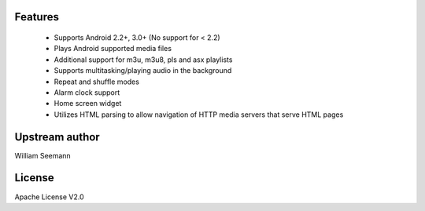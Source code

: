 Features
=========

 * Supports Android 2.2+, 3.0+ (No support for < 2.2)
 * Plays Android supported media files
 * Additional support for m3u, m3u8, pls and asx playlists
 * Supports multitasking/playing audio in the background
 * Repeat and shuffle modes
 * Alarm clock support
 * Home screen widget
 * Utilizes HTML parsing to allow navigation of HTTP media servers that serve HTML pages

Upstream author
================

William Seemann

License
=======

Apache License V2.0


